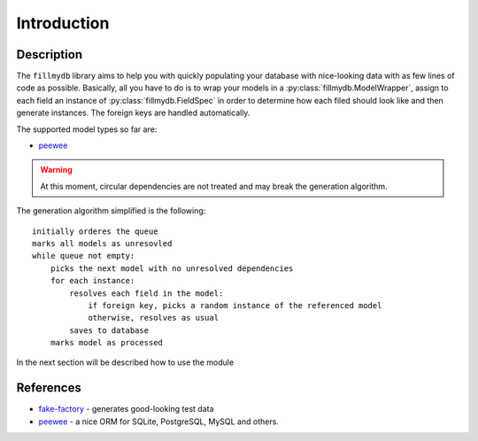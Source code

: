 Introduction
============


Description
^^^^^^^^^^^

The ``fillmydb`` library aims to help you with quickly populating your database with
nice-looking data with as few lines of code as possible. Basically, all you have to do is
to wrap your models in a :py:class:`fillmydb.ModelWrapper`, assign to each field an instance of :py:class:`fillmydb.FieldSpec`
in order to determine how each filed should look like and then generate instances. The foreign keys are handled automatically.

The supported model types so far are:

- `peewee <http://docs.peewee-orm.com/en/latest/>`_

.. warning::

    At this moment, circular dependencies are not treated and may break the generation algorithm.


The generation algorithm simplified is the following::

    initially orderes the queue
    marks all models as unresovled
    while queue not empty:
        picks the next model with no unresolved dependencies
        for each instance:
            resolves each field in the model:
                if foreign key, picks a random instance of the referenced model
                otherwise, resolves as usual
            saves to database
        marks model as processed


In the next section will be described how to use the module


References
^^^^^^^^^^

- `fake-factory <https://github.com/joke2k/faker>`_ - generates good-looking test data
- `peewee <http://docs.peewee-orm.com/en/latest/>`_ - a nice ORM for SQLite, PostgreSQL, MySQL and others.